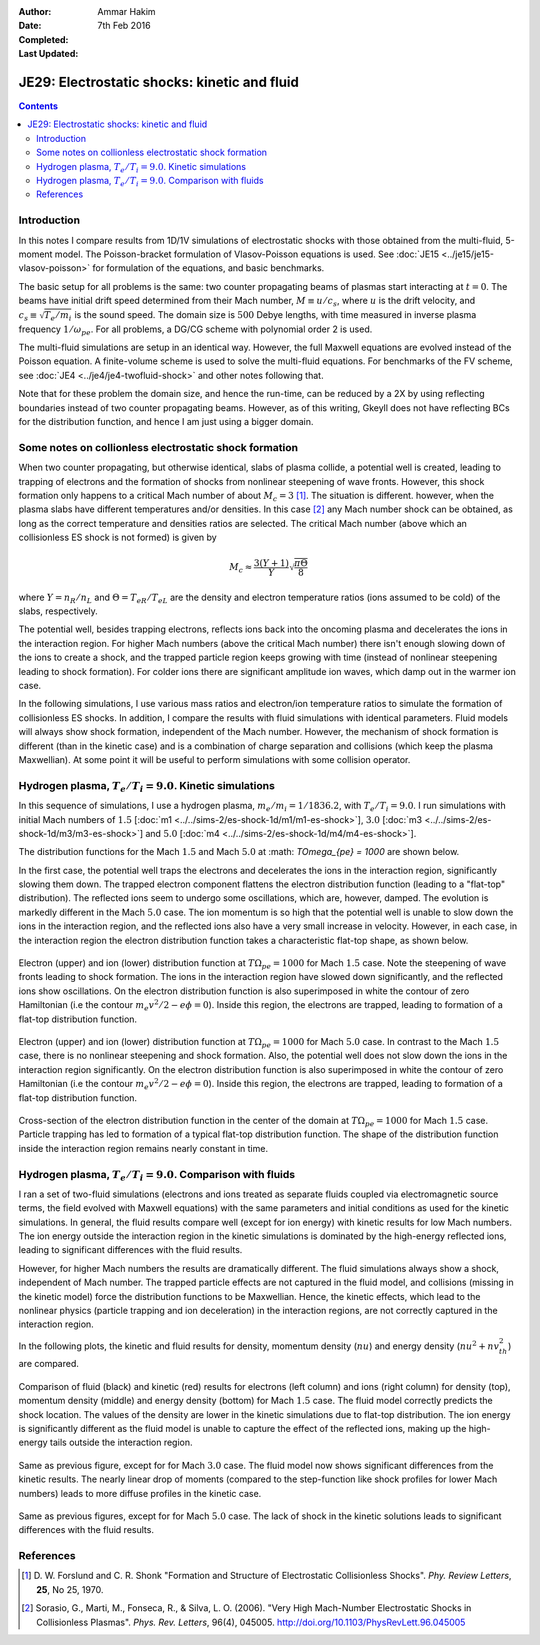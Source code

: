 :Author: Ammar Hakim
:Date: 7th Feb 2016
:Completed: 
:Last Updated:

JE29: Electrostatic shocks: kinetic and fluid
=============================================

.. contents::

Introduction
------------

In this notes I compare results from 1D/1V simulations of
electrostatic shocks with those obtained from the multi-fluid,
5-moment model. The Poisson-bracket formulation of Vlasov-Poisson
equations is used. See :doc:`JE15 <../je15/je15-vlasov-poisson>` for
formulation of the equations, and basic benchmarks.

The basic setup for all problems is the same: two counter propagating
beams of plasmas start interacting at :math:`t=0`. The beams have
initial drift speed determined from their Mach number, :math:`M \equiv
u/c_s`, where :math:`u` is the drift velocity, and :math:`c_s \equiv
\sqrt{T_e/m_i}` is the sound speed. The domain size is :math:`500`
Debye lengths, with time measured in inverse plasma frequency
:math:`1/\omega_{pe}`. For all problems, a DG/CG scheme with
polynomial order 2 is used.

The multi-fluid simulations are setup in an identical way. However,
the full Maxwell equations are evolved instead of the Poisson
equation. A finite-volume scheme is used to solve the multi-fluid
equations. For benchmarks of the FV scheme, see :doc:`JE4
<../je4/je4-twofluid-shock>` and other notes following that.

Note that for these problem the domain size, and hence the run-time,
can be reduced by a 2X by using reflecting boundaries
instead of two counter propagating beams. However, as of this writing,
Gkeyll does not have reflecting BCs for the distribution function, and
hence I am just using a bigger domain.

Some notes on collionless electrostatic shock formation
-------------------------------------------------------

When two counter propagating, but otherwise identical, slabs of plasma
collide, a potential well is created, leading to trapping of electrons
and the formation of shocks from nonlinear steepening of wave
fronts. However, this shock formation only happens to a critical Mach
number of about :math:`M_c = 3` [#Forslund]_. The situation is
different. however, when the plasma slabs have different temperatures
and/or densities. In this case [#Sorasio]_ any Mach number shock can
be obtained, as long as the correct temperature and densities ratios
are selected. The critical Mach number (above which an collisionless
ES shock is not formed) is given by

.. math::

   M_c \approx \frac{3(Y+1)}{Y}\sqrt{\frac{\pi\Theta}{8}}

where :math:`Y = n_R/n_L` and :math:`\Theta = T_{eR}/T_{eL}` are the
density and electron temperature ratios (ions assumed to be cold) of
the slabs, respectively.

The potential well, besides trapping electrons, reflects ions back
into the oncoming plasma and decelerates the ions in the interaction
region. For higher Mach numbers (above the critical Mach number) there
isn't enough slowing down of the ions to create a shock, and the
trapped particle region keeps growing with time (instead of nonlinear
steepening leading to shock formation). For colder ions there are
significant amplitude ion waves, which damp out in the warmer ion
case.

In the following simulations, I use various mass ratios and
electron/ion temperature ratios to simulate the formation of
collisionless ES shocks. In addition, I compare the results with fluid
simulations with identical parameters. Fluid models will always show
shock formation, independent of the Mach number. However, the
mechanism of shock formation is different (than in the kinetic case)
and is a combination of charge separation and collisions (which keep
the plasma Maxwellian). At some point it will be useful to perform
simulations with some collision operator.


Hydrogen plasma, :math:`T_e/T_i = 9.0`. Kinetic simulations
-----------------------------------------------------------

In this sequence of simulations, I use a hydrogen plasma,
:math:`m_e/m_i = 1/1836.2`, with :math:`T_e/T_i = 9.0`. I run
simulations with initial Mach numbers of :math:`1.5` [:doc:`m1
<../../sims-2/es-shock-1d/m1/m1-es-shock>`], :math:`3.0` [:doc:`m3
<../../sims-2/es-shock-1d/m3/m3-es-shock>`] and :math:`5.0` [:doc:`m4
<../../sims-2/es-shock-1d/m4/m4-es-shock>`].

The distribution functions for the Mach :math:`1.5` and Mach
:math:`5.0` at :math: `T\Omega_{pe} = 1000` are shown below.

In the first case, the potential well traps the electrons and
decelerates the ions in the interaction region, significantly slowing
them down. The trapped electron component flattens the electron
distribution function (leading to a "flat-top" distribution). The
reflected ions seem to undergo some oscillations, which are, however,
damped. The evolution is markedly different in the Mach :math:`5.0`
case. The ion momentum is so high that the potential well is unable to
slow down the ions in the interaction region, and the reflected ions
also have a very small increase in velocity. However, in each case, in
the interaction region the electron distribution function takes a
characteristic flat-top shape, as shown below.

.. figure:: m1-es-shock_distfElc_00100.png
  :width: 100%
  :align: center

  Electron (upper) and ion (lower) distribution function at
  :math:`T\Omega_{pe}=1000` for Mach :math:`1.5` case. Note the
  steepening of wave fronts leading to shock formation. The ions in
  the interaction region have slowed down significantly, and the
  reflected ions show oscillations. On the electron distribution
  function is also superimposed in white the contour of zero
  Hamiltonian (i.e the contour :math:`m_e v^2/2 - e \phi =
  0`). Inside this region, the electrons are trapped, leading to
  formation of a flat-top distribution function.

.. figure:: m4-es-shock_distfElc_00100.png
  :width: 100%
  :align: center

  Electron (upper) and ion (lower) distribution function at
  :math:`T\Omega_{pe}=1000` for Mach :math:`5.0` case. In contrast to
  the Mach :math:`1.5` case, there is no nonlinear steepening and
  shock formation. Also, the potential well does not slow down the
  ions in the interaction region significantly. On the electron
  distribution function is also superimposed in white the contour of
  zero Hamiltonian (i.e the contour :math:`m_e v^2/2 - e \phi =
  0`). Inside this region, the electrons are trapped, leading to
  formation of a flat-top distribution function.

.. figure:: m1-es-shock_distfElc-cs_00100.png
  :width: 100%
  :align: center

  Cross-section of the electron distribution function in the center of
  the domain at :math:`T\Omega_{pe}=1000` for Mach :math:`1.5`
  case. Particle trapping has led to formation of a typical flat-top
  distribution function. The shape of the distribution function inside
  the interaction region remains nearly constant in time.

Hydrogen plasma, :math:`T_e/T_i = 9.0`. Comparison with fluids
--------------------------------------------------------------

I ran a set of two-fluid simulations (electrons and ions treated as
separate fluids coupled via electromagnetic source terms, the field
evolved with Maxwell equations) with the same parameters and initial
conditions as used for the kinetic simulations. In general, the fluid
results compare well (except for ion energy) with kinetic results for
low Mach numbers. The ion energy outside the interaction region in the
kinetic simulations is dominated by the high-energy reflected ions,
leading to significant differences with the fluid results.

However, for higher Mach numbers the results are dramatically
different. The fluid simulations always show a shock, independent of
Mach number. The trapped particle effects are not captured in the
fluid model, and collisions (missing in the kinetic model) force the
distribution functions to be Maxwellian. Hence, the kinetic effects,
which lead to the nonlinear physics (particle trapping and ion
deceleration) in the interaction regions, are not correctly captured
in the interaction region.

In the following plots, the kinetic and fluid results for density,
momentum density (:math:`n u`) and energy density (:math:`n u^2 +
nv_{th}^2`) are compared.

.. figure:: f1-m1-cmp-kin-flu_100.png
  :width: 100%
  :align: center

  Comparison of fluid (black) and kinetic (red) results for electrons
  (left column) and ions (right column) for density (top), momentum
  density (middle) and energy density (bottom) for Mach :math:`1.5`
  case. The fluid model correctly predicts the shock location.  The
  values of the density are lower in the kinetic simulations due to
  flat-top distribution. The ion energy is significantly different as
  the fluid model is unable to capture the effect of the reflected
  ions, making up the high-energy tails outside the interaction
  region.

.. figure:: f3-m3-cmp-kin-flu_100.png
  :width: 100%
  :align: center

  Same as previous figure, except for for Mach :math:`3.0` case. The
  fluid model now shows significant differences from the kinetic
  results. The nearly linear drop of moments (compared to the
  step-function like shock profiles for lower Mach numbers) leads to
  more diffuse profiles in the kinetic case.

.. figure:: f4-m4-cmp-kin-flu_100.png
  :width: 100%
  :align: center

  Same as previous figures, except for for Mach :math:`5.0` case. The
  lack of shock in the kinetic solutions leads to significant
  differences with the fluid results.

References
----------

.. [#Forslund] D. W. Forslund and C. R. Shonk "Formation and Structure
   of Electrostatic Collisionless Shocks". *Phy. Review Letters*,
   **25**, No 25, 1970.

.. [#Sorasio] Sorasio, G., Marti, M., Fonseca, R., &
   Silva, L. O. (2006). "Very High Mach-Number Electrostatic Shocks in
   Collisionless Plasmas". *Phys. Rev. Letters*,
   96(4), 045005. http://doi.org/10.1103/PhysRevLett.96.045005
